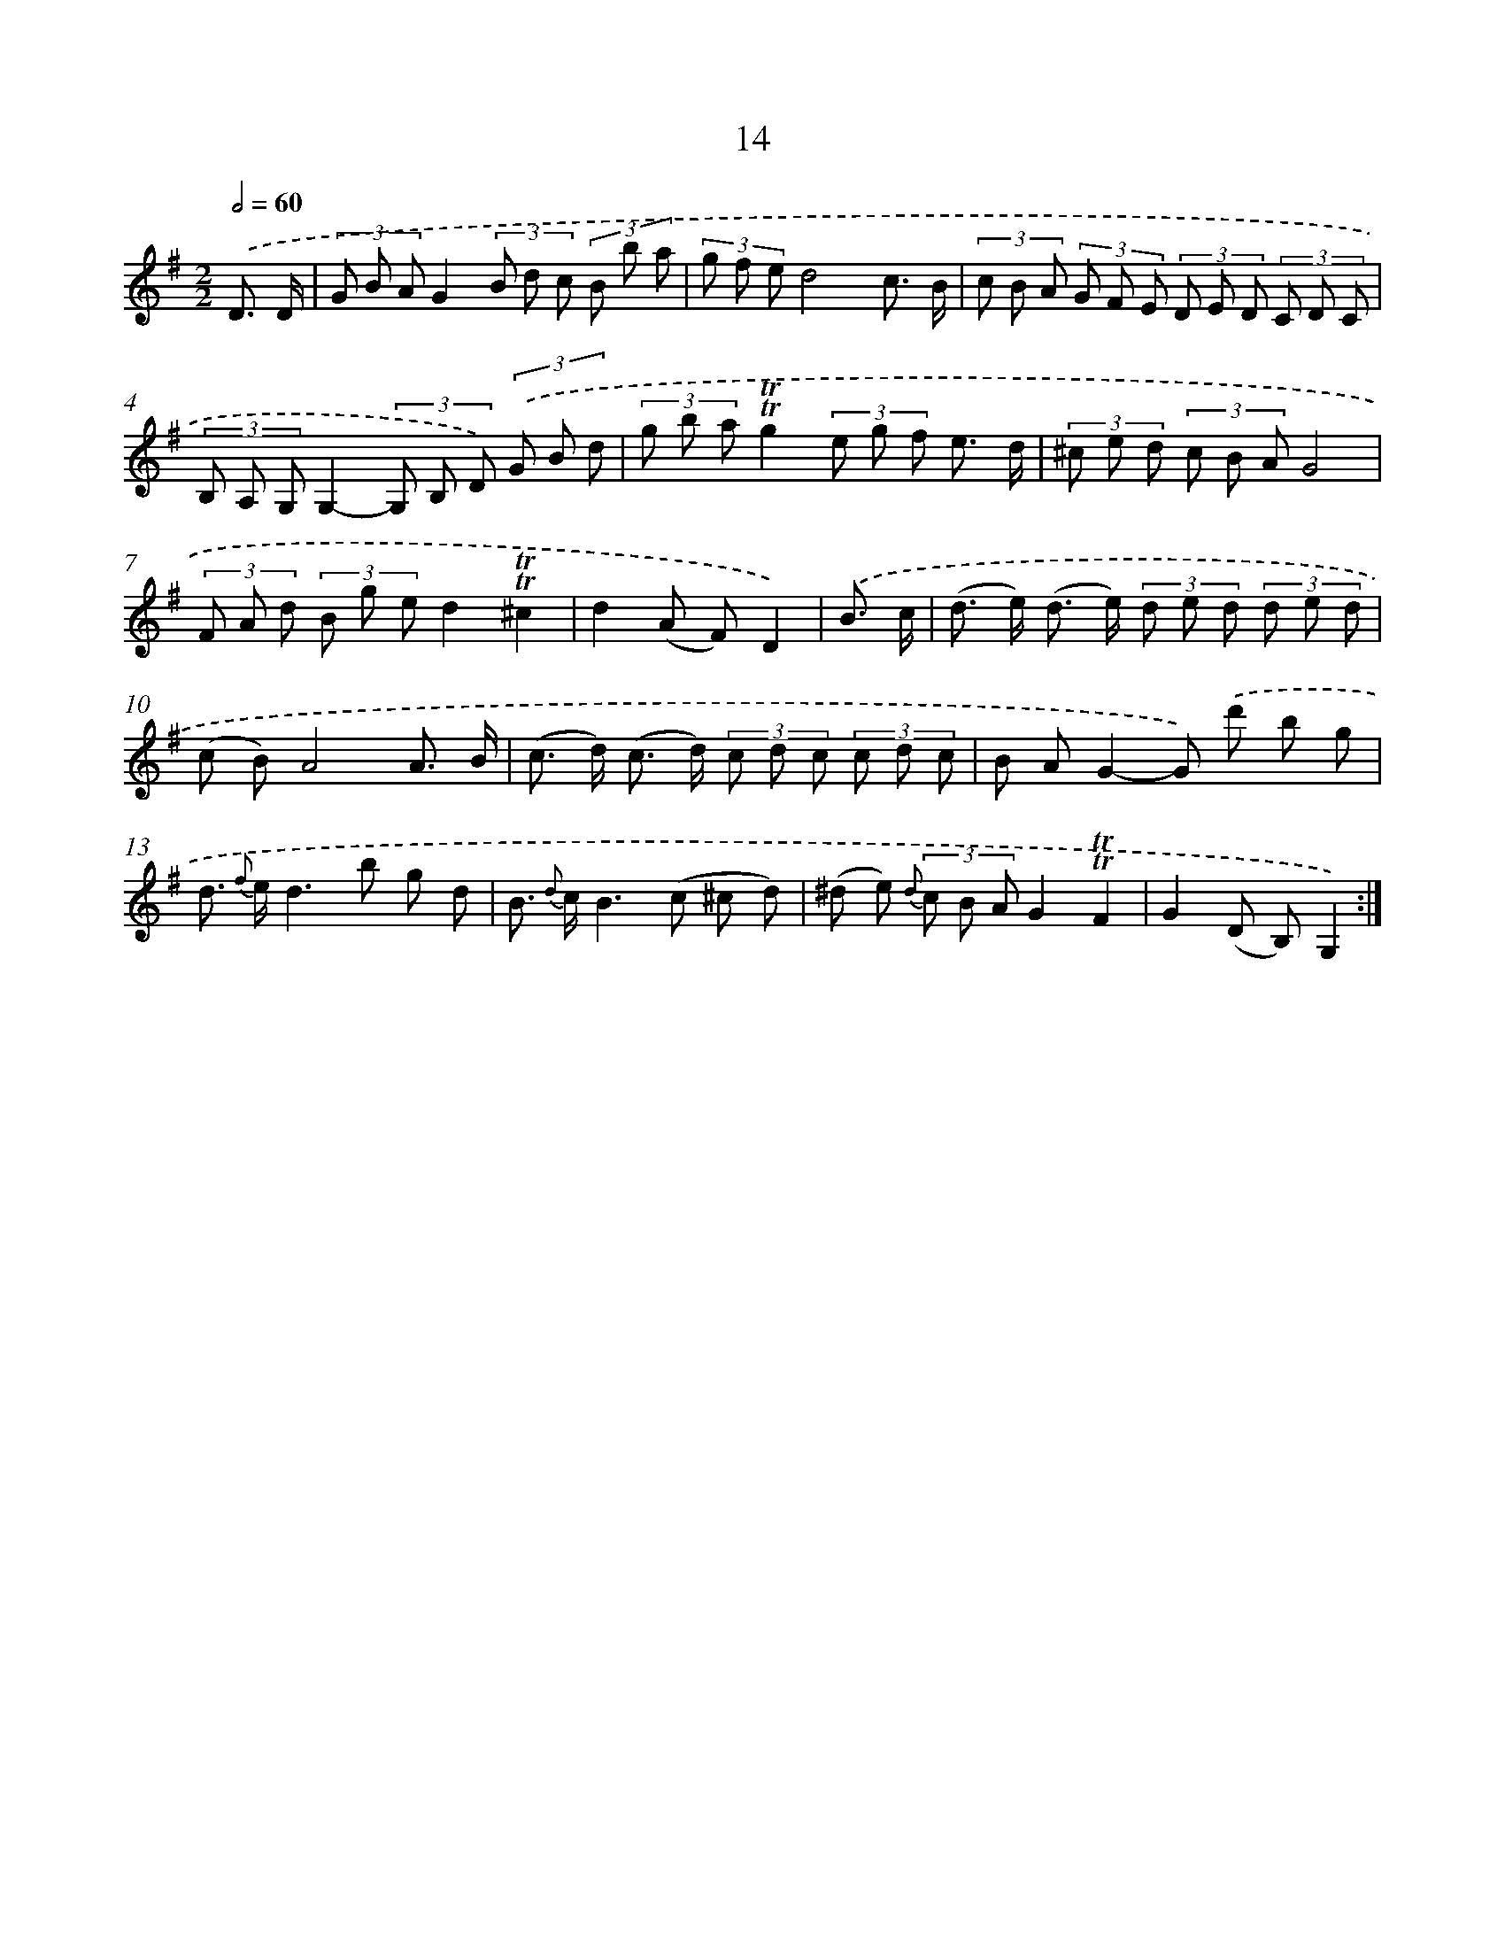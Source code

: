 X: 12162
T: 14
%%abc-version 2.0
%%abcx-abcm2ps-target-version 5.9.1 (29 Sep 2008)
%%abc-creator hum2abc beta
%%abcx-conversion-date 2018/11/01 14:37:22
%%humdrum-veritas 941266630
%%humdrum-veritas-data 1608028437
%%continueall 1
%%barnumbers 0
L: 1/8
M: 2/2
Q: 1/2=60
K: G clef=treble
.('D3/ D/ [I:setbarnb 1]|
(3G B AG2(3B d c (3B b a |
(3g f ed4c3/ B/ |
(3c B A (3G F E (3D E D (3C D C |
(3B, A, G,G,2-(3G, B, D) (3.('G B d |
(3g b a!trill!!trill!g2(3e g f e3/ d/ |
(3^c e d (3c B AG4 |
(3F A d (3B g ed2!trill!!trill!^c2 |
d2(A F)D2) |
.('B3/ c/ [I:setbarnb 9]|
(d> e) (d> e) (3d e d (3d e d |
(c B)A4A3/ B/ |
(c> d) (c> d) (3c d c (3c d c |
B AG2-G) .('d' b g |
d> {f} ed2>b2 g d |
B> {d} cB2>(c2 ^c d) |
(^d e) {d} (3c B AG2!trill!!trill!F2 |
G2(D B,)G,2) :|]
